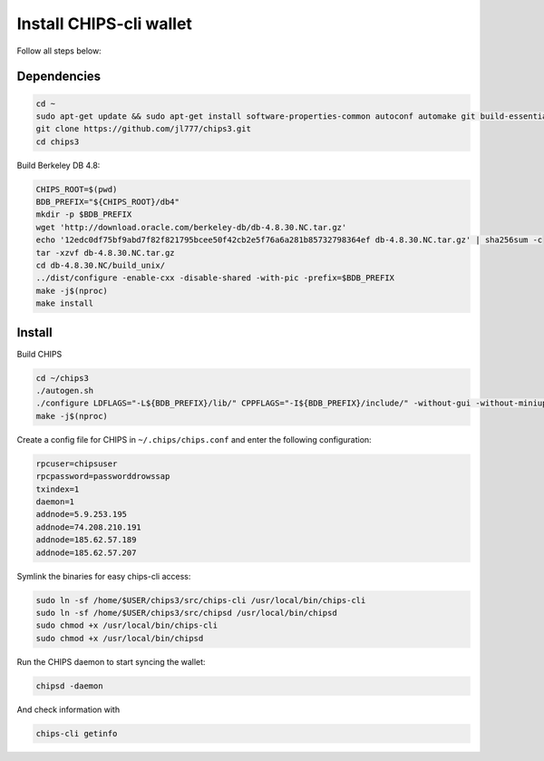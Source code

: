 Install CHIPS-cli wallet
========================

Follow all steps below:

Dependencies
------------

.. code-block:: shell

   cd ~
   sudo apt-get update && sudo apt-get install software-properties-common autoconf automake git build-essential libtool libprotobuf-c-dev libgmp-dev libsqlite3-dev python python3 zip jq libevent-dev pkg-config libssl-dev libcurl4-gnutls-dev cmake libboost-all-dev -y
   git clone https://github.com/jl777/chips3.git
   cd chips3

Build Berkeley DB 4.8:

.. code-block:: shell

   CHIPS_ROOT=$(pwd)
   BDB_PREFIX="${CHIPS_ROOT}/db4"
   mkdir -p $BDB_PREFIX
   wget 'http://download.oracle.com/berkeley-db/db-4.8.30.NC.tar.gz'
   echo '12edc0df75bf9abd7f82f821795bcee50f42cb2e5f76a6a281b85732798364ef db-4.8.30.NC.tar.gz' | sha256sum -c
   tar -xzvf db-4.8.30.NC.tar.gz
   cd db-4.8.30.NC/build_unix/
   ../dist/configure -enable-cxx -disable-shared -with-pic -prefix=$BDB_PREFIX
   make -j$(nproc)
   make install 

Install
-------

Build CHIPS

.. code-block:: shell

   cd ~/chips3
   ./autogen.sh
   ./configure LDFLAGS="-L${BDB_PREFIX}/lib/" CPPFLAGS="-I${BDB_PREFIX}/include/" -without-gui -without-miniupnpc --disable-tests --disable-bench --with-gui=no
   make -j$(nproc)

Create a config file for CHIPS in ``~/.chips/chips.conf`` and enter the following configuration:

.. code-block:: shell

   rpcuser=chipsuser
   rpcpassword=passworddrowssap
   txindex=1
   daemon=1
   addnode=5.9.253.195
   addnode=74.208.210.191
   addnode=185.62.57.189
   addnode=185.62.57.207

Symlink the binaries for easy chips-cli access:

.. code-block:: shell

   sudo ln -sf /home/$USER/chips3/src/chips-cli /usr/local/bin/chips-cli
   sudo ln -sf /home/$USER/chips3/src/chipsd /usr/local/bin/chipsd
   sudo chmod +x /usr/local/bin/chips-cli
   sudo chmod +x /usr/local/bin/chipsd

Run the CHIPS daemon to start syncing the wallet:

.. code-block:: shell

   chipsd -daemon

And check information with

.. code-block:: shell

   chips-cli getinfo


